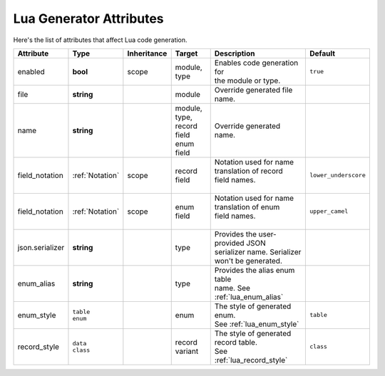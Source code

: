 *******************************
   Lua Generator Attributes
*******************************

Here's the list of attributes that affect Lua code generation.

.. seealso::
  - :ref:`json_attributes`

+----------------+-----------------+-------------+------------------+----------------------------------+----------------------+
| Attribute      | Type            | Inheritance | Target           | Description                      | Default              |
+================+=================+=============+==================+==================================+======================+
| enabled        | **bool**        | scope       | | module,        | | Enables code generation for    | ``true``             |
|                |                 |             | | type           | | the module or type.            |                      |
+----------------+-----------------+-------------+------------------+----------------------------------+----------------------+
| file           | **string**      |             | module           | Override generated file name.    |                      |
+----------------+-----------------+-------------+------------------+----------------------------------+----------------------+
| name           | **string**      |             | | module,        | Override generated name.         |                      |
|                |                 |             | | type,          |                                  |                      |
|                |                 |             | | record field   |                                  |                      |
|                |                 |             | | enum field     |                                  |                      |
+----------------+-----------------+-------------+------------------+----------------------------------+----------------------+
| field_notation | :ref:`Notation` | scope       | record field     | | Notation used for name         | ``lower_underscore`` |
|                |                 |             |                  | | translation of record          |                      |
|                |                 |             |                  | | field names.                   |                      |
|                |                 |             |                  | |                                |                      |
+----------------+-----------------+-------------+------------------+----------------------------------+----------------------+
| field_notation | :ref:`Notation` | scope       | enum field       | | Notation used for name         | ``upper_camel``      |
|                |                 |             |                  | | translation of enum            |                      |
|                |                 |             |                  | | field names.                   |                      |
|                |                 |             |                  | |                                |                      |
+----------------+-----------------+-------------+------------------+----------------------------------+----------------------+
| json.serializer| **string**      |             | type             | | Provides the user-provided JSON|                      |
|                |                 |             |                  | | serializer name. Serializer    |                      |
|                |                 |             |                  | | won't be generated.            |                      |
+----------------+-----------------+-------------+------------------+----------------------------------+----------------------+
| enum_alias     | **string**      |             | type             | | Provides the alias enum table  |                      |
|                |                 |             |                  | | name. See :ref:`lua_enum_alias`|                      |
+----------------+-----------------+-------------+------------------+----------------------------------+----------------------+
| enum_style     | | ``table``     |             | enum             | | The style of generated enum.   | ``table``            |
|                | | ``enum``      |             |                  | | See :ref:`lua_enum_style`      |                      |
+----------------+-----------------+-------------+------------------+----------------------------------+----------------------+
| record_style   | | ``data``      |             | | record         | | The style of generated         | ``class``            |
|                | | ``class``     |             | | variant        | | record table.                  |                      |
|                |                 |             |                  | | See :ref:`lua_record_style`    |                      |
+----------------+-----------------+-------------+------------------+----------------------------------+----------------------+
